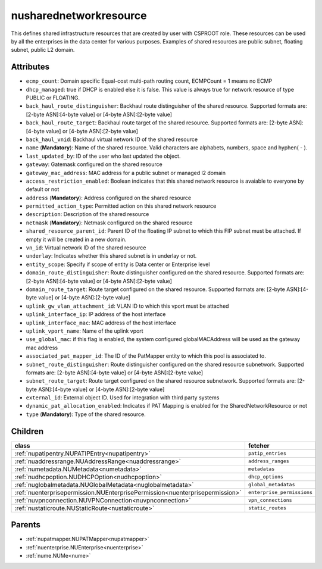 .. _nusharednetworkresource:

nusharednetworkresource
===========================================

.. class:: nusharednetworkresource.NUSharedNetworkResource(bambou.nurest_object.NUMetaRESTObject,):

This defines shared infrastructure resources that are created by user with CSPROOT role. These resources can be used by all the enterprises in the data center for various purposes. Examples of  shared resources are public subnet, floating subnet, public L2 domain.


Attributes
----------


- ``ecmp_count``: Domain specific Equal-cost multi-path routing count, ECMPCount = 1 means no ECMP

- ``dhcp_managed``: true if DHCP is enabled else it is false. This value is always true for network resource of type PUBLIC or FLOATING.

- ``back_haul_route_distinguisher``: Backhaul route distinguisher of the shared resource. Supported formats are: [2-byte ASN]:[4-byte value] or [4-byte ASN]:[2-byte value]

- ``back_haul_route_target``: Backhaul route target of the shared resource. Supported formats are: [2-byte ASN]:[4-byte value] or [4-byte ASN]:[2-byte value]

- ``back_haul_vnid``: Backhaul virtual network ID of the shared resource

- ``name`` (**Mandatory**): Name of the shared resource. Valid characters are alphabets, numbers, space and hyphen( - ).

- ``last_updated_by``: ID of the user who last updated the object.

- ``gateway``: Gatemask configured on the shared resource

- ``gateway_mac_address``: MAC address for a public subnet or managed l2 domain

- ``access_restriction_enabled``: Boolean indicates that this shared network resource is avaiable to everyone by default or not

- ``address`` (**Mandatory**): Address configured on the shared resource

- ``permitted_action_type``: Permitted action on this shared network resource

- ``description``: Description of the shared resource

- ``netmask`` (**Mandatory**): Netmask configured on the shared resource

- ``shared_resource_parent_id``: Parent ID of the floating IP subnet to which this FIP subnet must be attached. If empty it will be created in a new domain.

- ``vn_id``: Virtual network ID of the shared resource

- ``underlay``: Indicates whether this shared subnet is in underlay or not.

- ``entity_scope``: Specify if scope of entity is Data center or Enterprise level

- ``domain_route_distinguisher``: Route distinguisher configured on the shared resource. Supported formats are: [2-byte ASN]:[4-byte value] or [4-byte ASN]:[2-byte value]

- ``domain_route_target``: Route target configured on the shared resource. Supported formats are: [2-byte ASN]:[4-byte value] or [4-byte ASN]:[2-byte value]

- ``uplink_gw_vlan_attachment_id``: VLAN ID to which this vport must be attached

- ``uplink_interface_ip``: IP address of the host interface

- ``uplink_interface_mac``: MAC address of the host interface

- ``uplink_vport_name``: Name of the uplink vport

- ``use_global_mac``: if this flag is enabled, the system configured globalMACAddress will be used as the gateway mac address

- ``associated_pat_mapper_id``: The ID of the PatMapper entity to which this pool is associated to.

- ``subnet_route_distinguisher``: Route distinguisher configured on the shared resource subnetwork. Supported formats are: [2-byte ASN]:[4-byte value] or [4-byte ASN]:[2-byte value]

- ``subnet_route_target``: Route target configured on the shared resource subnetwork. Supported formats are: [2-byte ASN]:[4-byte value] or [4-byte ASN]:[2-byte value]

- ``external_id``: External object ID. Used for integration with third party systems

- ``dynamic_pat_allocation_enabled``: Indicates if PAT Mapping is enabled for the SharedNetworkResource or not

- ``type`` (**Mandatory**): Type of the shared resource.




Children
--------

================================================================================================================================================               ==========================================================================================
**class**                                                                                                                                                      **fetcher**

:ref:`nupatipentry.NUPATIPEntry<nupatipentry>`                                                                                                                   ``patip_entries`` 
:ref:`nuaddressrange.NUAddressRange<nuaddressrange>`                                                                                                             ``address_ranges`` 
:ref:`numetadata.NUMetadata<numetadata>`                                                                                                                         ``metadatas`` 
:ref:`nudhcpoption.NUDHCPOption<nudhcpoption>`                                                                                                                   ``dhcp_options`` 
:ref:`nuglobalmetadata.NUGlobalMetadata<nuglobalmetadata>`                                                                                                       ``global_metadatas`` 
:ref:`nuenterprisepermission.NUEnterprisePermission<nuenterprisepermission>`                                                                                     ``enterprise_permissions`` 
:ref:`nuvpnconnection.NUVPNConnection<nuvpnconnection>`                                                                                                          ``vpn_connections`` 
:ref:`nustaticroute.NUStaticRoute<nustaticroute>`                                                                                                                ``static_routes`` 
================================================================================================================================================               ==========================================================================================



Parents
--------


- :ref:`nupatmapper.NUPATMapper<nupatmapper>`

- :ref:`nuenterprise.NUEnterprise<nuenterprise>`

- :ref:`nume.NUMe<nume>`

